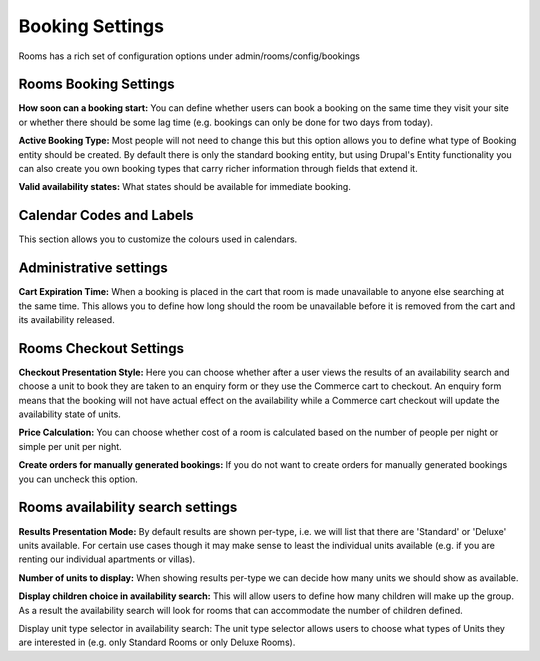 .. _booking_settings:

Booking Settings
****************

Rooms has a rich set of configuration options under admin/rooms/config/bookings

Rooms Booking Settings
=======================
**How soon can a booking start:** You can define whether users can book a booking on the same time they visit your site or whether there should be some lag time (e.g. bookings can only be done for two days from today).

**Active Booking Type:** Most people will not need to change this but this option allows you to define what type of Booking entity should be created. By default there is only the standard booking entity, but using Drupal's Entity functionality you can also create you own booking types that carry richer information through fields that extend it.

**Valid availability states:** What states should be available for immediate booking.

Calendar Codes and Labels
==========================
This section allows you to customize the colours used in calendars.

Administrative settings
========================

**Cart Expiration Time:** When a booking is placed in the cart that room is made unavailable to anyone else searching at the same time. This allows you to define how long should the room be unavailable before it is removed from the cart and its availability released.

Rooms Checkout Settings
========================
**Checkout Presentation Style:** Here you can choose whether after a user views the results of an availability search and choose a unit to book they are taken to an enquiry form or they use the Commerce cart to checkout. An enquiry form means that the booking will not have actual effect on the availability while a Commerce cart checkout will update the availability state of units.

**Price Calculation:** You can choose whether cost of a room is calculated based on the number of people per night or simple per unit per night.

**Create orders for manually generated bookings:** If you do not want to create orders for manually generated bookings you can uncheck this option.

Rooms availability search settings
===================================
**Results Presentation Mode:** By default results are shown per-type, i.e. we will list that there are 'Standard' or 'Deluxe' units available. For certain use cases though it may make sense to least the individual units available (e.g. if you are renting our individual apartments or villas).

**Number of units to display:** When showing results per-type we can decide how many units we should show as available.

**Display children choice in availability search:** This will allow users to define how many children will make up the group. As a result the availability search will look for rooms that can accommodate the number of children defined.

Display unit type selector in availability search: The unit type selector allows users to choose what types of Units they are interested in (e.g. only Standard Rooms or only Deluxe Rooms).